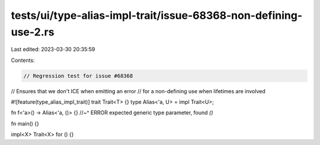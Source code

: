 tests/ui/type-alias-impl-trait/issue-68368-non-defining-use-2.rs
================================================================

Last edited: 2023-03-30 20:35:59

Contents:

.. code-block:: rs

    // Regression test for issue #68368
// Ensures that we don't ICE when emitting an error
// for a non-defining use when lifetimes are involved

#![feature(type_alias_impl_trait)]
trait Trait<T> {}
type Alias<'a, U> = impl Trait<U>;

fn f<'a>() -> Alias<'a, ()> {}
//~^ ERROR expected generic type parameter, found `()`

fn main() {}

impl<X> Trait<X> for () {}


